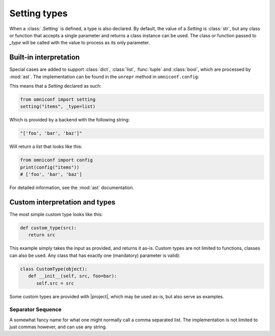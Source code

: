 .. _setting-types:

Setting types
=============

When a :class:`.Setting` is defined, a type is also declared. By default, the value of a `Setting`
is :class:`str`, but any class or function that accepts a single parameter and returns a class instance can be
used. The class or function passed to `_type` will be called with the value to process as its only parameter.

Built-in interpretation
-----------------------

Special cases are added to support :class:`dict`, :class:`list`, :func:`tuple` and :class:`bool`, which are
processed by :mod:`ast`. The implementation can be found in the ``unrepr`` method in ``omniconf.config``:

.. autofunction :: omniconf.config.unrepr

This means that a `Setting` declared as such:

.. code-block:: python

   from omniconf import setting
   setting("items", _type=list)


Which is provided by a backend with the following string:

.. code-block:: python

   "['foo', 'bar', 'baz']"

Will return a list that looks like this:

.. code-block:: python

   from omniconf import config
   print(config("items"))
   # ['foo', 'bar', 'baz']


For detailed information, see the :mod:`ast` documentation.

Custom interpretation and types
-------------------------------

The most simple custom type looks like this:

.. code-block:: python

   def custom_type(src):
      return src

This example simply takes the input as provided, and returns it as-is. Custom types are not limited to functions,
classes can also be used. Any class that has exactly one (mandatory) parameter is valid):

.. code-block:: python

   class CustomType(object):
      def __init__(self, src, foo=bar):
         self.src = src

Some custom types are provided with |project|, which may be used as-is, but also serve as examples.

Separator Sequence
^^^^^^^^^^^^^^^^^^

A somewhat fancy name for what one might normally call a comma separated list. The implementation is not
limited to just commas however, and can use any string.

.. autofunction :: omniconf.types.separator_sequence
.. autoclass :: omniconf.types.SeparatorSequence
